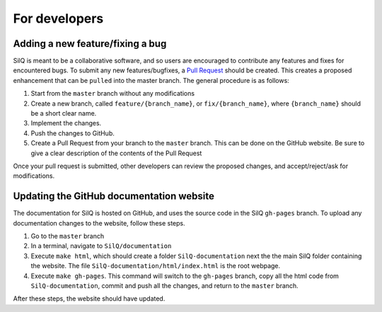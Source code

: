 ==============
For developers
==============

Adding a new feature/fixing a bug
---------------------------------
SilQ is meant to be a collaborative software, and so users are encouraged to
contribute any features and fixes for encountered bugs.
To submit any new features/bugfixes, a `Pull Request <https://help.github
.com/en/articles/creating-a-pull-request>`_ should be created.
This creates a proposed enhancement that can be ``pulled`` into the master
branch.
The general procedure is as follows:

1. Start from the ``master`` branch without any modifications
2. Create a new branch, called ``feature/{branch_name}``, or
   ``fix/{branch_name}``, where ``{branch_name}`` should be a short clear name.
3. Implement the changes.
4. Push the changes to GitHub.
5. Create a Pull Request from your branch to the ``master`` branch.
   This can be done on the GitHub website.
   Be sure to give a clear description of the contents of the Pull Request

Once your pull request is submitted, other developers can review the proposed
changes, and accept/reject/ask for modifications.


Updating the GitHub documentation website
-----------------------------------------
The documentation for SilQ is hosted on GitHub, and uses the source code in
the SilQ ``gh-pages`` branch.
To upload any documentation changes to the website, follow these steps.

1. Go to the ``master`` branch
2. In a terminal, navigate to ``SilQ/documentation``
3. Execute ``make html``, which should create a folder ``SilQ-documentation``
   next the the main SilQ folder containing the website. The file
   ``SilQ-documentation/html/index.html`` is the root webpage.
4. Execute ``make gh-pages``. This command will switch to the ``gh-pages``
   branch, copy all the html code from ``SilQ-documentation``, commit and push
   all the changes, and return to the ``master`` branch.

After these steps, the website should have updated.